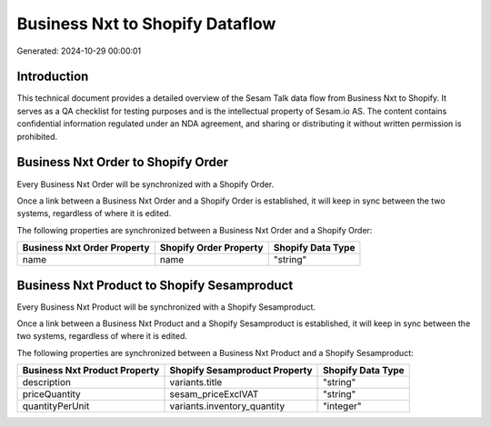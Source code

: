 ================================
Business Nxt to Shopify Dataflow
================================

Generated: 2024-10-29 00:00:01

Introduction
------------

This technical document provides a detailed overview of the Sesam Talk data flow from Business Nxt to Shopify. It serves as a QA checklist for testing purposes and is the intellectual property of Sesam.io AS. The content contains confidential information regulated under an NDA agreement, and sharing or distributing it without written permission is prohibited.

Business Nxt Order to Shopify Order
-----------------------------------
Every Business Nxt Order will be synchronized with a Shopify Order.

Once a link between a Business Nxt Order and a Shopify Order is established, it will keep in sync between the two systems, regardless of where it is edited.

The following properties are synchronized between a Business Nxt Order and a Shopify Order:

.. list-table::
   :header-rows: 1

   * - Business Nxt Order Property
     - Shopify Order Property
     - Shopify Data Type
   * - name
     - name
     - "string"


Business Nxt Product to Shopify Sesamproduct
--------------------------------------------
Every Business Nxt Product will be synchronized with a Shopify Sesamproduct.

Once a link between a Business Nxt Product and a Shopify Sesamproduct is established, it will keep in sync between the two systems, regardless of where it is edited.

The following properties are synchronized between a Business Nxt Product and a Shopify Sesamproduct:

.. list-table::
   :header-rows: 1

   * - Business Nxt Product Property
     - Shopify Sesamproduct Property
     - Shopify Data Type
   * - description
     - variants.title
     - "string"
   * - priceQuantity
     - sesam_priceExclVAT
     - "string"
   * - quantityPerUnit
     - variants.inventory_quantity
     - "integer"

